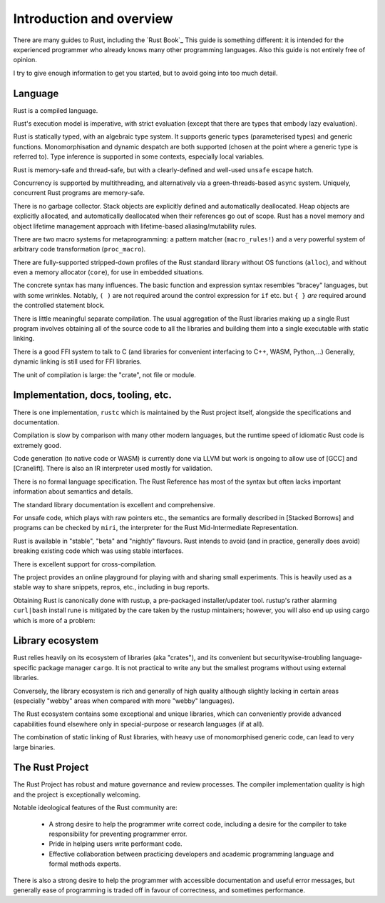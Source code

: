 Introduction and overview
=========================

..
    Copyright 2021 Ian Jackson and contributors
    SPDX-License-Identifier: MIT
    There is NO WARRANTY.

There are many guides to Rust, including the `Rust Book`_
This guide is something different:
it is intended for the experienced programmer
who already knows many other programming languages.
Also this guide is not entirely free of opinion.

I try to give enough information to get you started,
but to avoid going into too much detail.

Language
--------

Rust is a compiled language.

Rust's execution model is imperative, with strict evaluation
(except that there are types that embody lazy evaluation).

Rust is statically typed, with an algebraic type system.
It supports generic types (parameterised types) and generic functions.
Monomorphisation and dynamic despatch are both supported
(chosen at the point where a generic type is referred to).
Type inference is supported in some contexts,
especially local variables.

Rust is memory-safe and thread-safe,
but with a clearly-defined and well-used ``unsafe`` escape hatch.

Concurrency is supported by multithreading,
and alternatively via a green-threads-based ``async`` system.
Uniquely, concurrent Rust programs are memory-safe.

There is no garbage collector.
Stack objects are explicitly defined and automatically deallocated.
Heap objects are explicitly allocated, and automatically deallocated
when their references go out of scope.
Rust has a novel memory and object lifetime management approach
with lifetime-based aliasing/mutability rules.

There are two macro systems for metaprogramming: a pattern matcher
(``macro_rules!``) and a very powerful system of arbitrary code
transformation (``proc_macro``).

There are fully-supported stripped-down profiles of the Rust standard library
without OS functions (``alloc``), and
without even a memory allocator (``core``),
for use in embedded situations.

The concrete syntax has many influences.
The basic function and expression syntax resembles "bracey" languages,
but with some wrinkles.
Notably,
``( )`` are not required around the control expression for ``if`` etc.
but ``{ }`` *are* required around the controlled statement block.

There is little meaningful separate compilation.
The usual aggregation of the Rust libraries making up a single Rust program
involves obtaining all of the source code to all the libraries
and building them into a single executable with static linking.

There is a good FFI system to talk to C
(and libraries for convenient interfacing to C++, WASM, Python,...)
Generally, dynamic linking is still used for FFI libraries.

The unit of compilation is large: the "crate", not file or module.

Implementation, docs, tooling, etc.
-----------------------------------

There is one implementation, ``rustc``
which is maintained by the Rust project itself,
alongside the specifications and documentation.

Compilation is slow by comparison with many other modern languages,
but the runtime speed of idiomatic Rust code is extremely good.

Code generation (to native code or WASM) is currently done via LLVM
but work is ongoing to allow use of [GCC] and [Cranelift].  There is
also an IR interpreter used mostly for validation.

There is no formal language specification.
The Rust Reference has most of the syntax but often lacks
important information about semantics and details.

The standard library documentation is excellent and comprehensive.

For unsafe code, which plays with raw pointers etc.,
the semantics are formally described in [Stacked Borrows]
and programs can be checked by ``miri``,
the interpreter for the Rust Mid-Intermediate Representation.

Rust is available in "stable", "beta" and "nightly" flavours.
Rust intends to avoid (and in practice, generally does avoid)
breaking existing code which was using stable interfaces.

There is excellent support for cross-compilation.

The project provides an online playground
for playing with and sharing small experiments.
This is heavily used as a stable way to share snippets, repros, etc.,
including in bug reports.

Obtaining Rust is canonically done with rustup,
a pre-packaged installer/updater tool.
rustup's rather alarming ``curl|bash`` install rune
is mitigated by the care taken by the rustup mintainers;
however, you will also end up using cargo which is more of a problem:

Library ecosystem
-----------------

Rust relies heavily on its ecosystem of libraries (aka "crates"),
and its convenient but securitywise-troubling
language-specific package manager ``cargo``.
It is not practical to write any but the smallest programs
without using external libraries.

Conversely, the library ecosystem is rich and generally of high quality
although slightly lacking in certain areas
(especially "webby" areas when compared with more "webby" languages).

The Rust ecosystem contains some exceptional and unique libraries,
which can conveniently provide advanced capabilities
found elsewhere only in special-purpose or research languages (if at all).

The combination of static linking of Rust libraries,
with heavy use of monomorphised generic code,
can lead to very large binaries.

The Rust Project
----------------

The Rust Project has robust and mature governance and review processes.
The compiler implementation quality is high
and the project is exceptionally welcoming.

Notable ideological features of the Rust community are:

 * A strong desire to help the programmer write correct code,
   including a desire for the compiler to take responsibility
   for preventing programmer error.
 * Pride in helping users write performant code.
 * Effective collaboration between practicing developers and
   academic programming language and formal methods experts.

There is also a strong desire to help the programmer
with accessible documentation and useful error messages,
but generally ease of programming is traded off in favour of correctness,
and sometimes performance.

